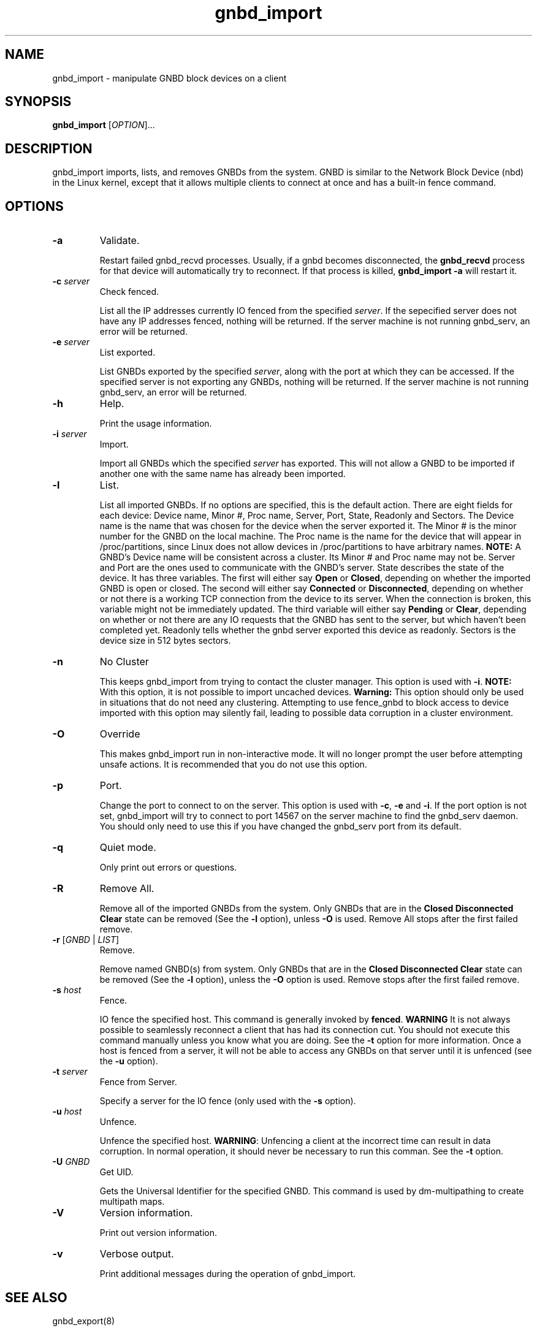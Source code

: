 .\"  Copyright (C) Sistina Software, Inc.  1997-2003  All rights reserved.
.\"  Copyright (C) 2004 Red Hat, Inc.  All rights reserved.

.TH gnbd_import 8

.SH NAME
gnbd_import - manipulate GNBD block devices on a client

.SH SYNOPSIS
.B gnbd_import
[\fIOPTION\fR]...

.SH DESCRIPTION
gnbd_import imports, lists, and removes GNBDs from the system. GNBD is similar to
the Network Block Device (nbd) in the Linux kernel, except that it allows
multiple clients to connect at once and has a built-in fence command.

.SH OPTIONS
.TP
\fB-a\fP
Validate.

Restart failed gnbd_recvd processes. Usually, if a gnbd becomes
disconnected, the \fBgnbd_recvd\fP process for that device will automatically
try to reconnect. If that process is killed, \fBgnbd_import -a\fP will
restart it.
.TP
\fB-c \fIserver\fR
Check fenced.

List all the IP addresses currently IO fenced from the specified \fIserver\fR.
If the sepecified server does not have any IP addresses fenced, nothing will
be returned.  If the server machine is not running gnbd_serv, an error will
be returned.
.TP
\fB-e \fIserver\fR
List exported.

List GNBDs exported by the specified \fIserver\fR, along with the port at 
which they can be accessed. If the specified server is not exporting any GNBDs, 
nothing will be returned. If the server machine is not running gnbd_serv, an
error will be returned.
.TP
\fB-h\fP
Help.

Print the usage information.
.TP
\fB-i \fIserver\fR
Import.

Import all GNBDs which the specified \fIserver\fR has exported. This will not 
allow a GNBD to be imported if another one with the same name has already been
imported.
.TP
\fB-l\fP
List.

List all imported GNBDs. If no options are specified, this is the default 
action. There are eight fields for each device: Device name, Minor #, 
Proc name, Server, Port, State, Readonly and Sectors. The Device name is the
name that was chosen for 
the device when the server exported it. The Minor # is the minor number for 
the GNBD on the local machine.  The Proc name is the name for the 
device that will appear in /proc/partitions, since Linux does not allow 
devices in /proc/partitions to have arbitrary names. \fBNOTE:\fP A GNBD's 
Device name will be consistent across a cluster. Its Minor # and 
Proc name may not be.  Server and Port are the ones used to 
communicate with the GNBD's server. State describes the state of
the device.  It has three variables.  The first will either say \fBOpen\fP or 
\fBClosed\fP, depending on whether the imported GNBD is open or closed.
The second will either say \fBConnected\fP or \fBDisconnected\fP, depending
on whether or not there is a working TCP connection from the device to its
server.  When the connection is broken, this variable might not be immediately
updated.  The third variable will either say \fBPending\fP or \fBClear\fP, 
depending on whether or not there are any IO requests that the GNBD has sent
to the server, but which haven't been completed yet. Readonly tells whether
the gnbd server exported this device as readonly. Sectors is the device size
in 512 bytes sectors.
.TP
\fB-n\fP
No Cluster

This keeps gnbd_import from trying to contact the cluster manager.  This option
is used with \fB-i\fP. \fBNOTE:\fP With this option, it is not possible to
import uncached devices. \fBWarning:\fP This option should only be used in
situations that do not need any clustering. Attempting to use fence_gnbd to
block access to device imported with this option may silently fail, leading to
possible data corruption in a cluster environment.
.TP
\fB-O\fP
Override

This makes gnbd_import run in non-interactive mode.  It will no longer prompt
the user before attempting unsafe actions.  It is recommended that you do
not use this option.
.TP
\fB-p\fP
Port.

Change the port to connect to on the server.  This option is used with 
\fB-c\fP, \fB-e\fP and \fB-i\fP.  If the port option is not set, gnbd_import
will try to connect to port 14567 on the server machine to find the gnbd_serv 
daemon. You should only need to use this if you have changed the gnbd_serv
port from its default.
.TP
\fB-q\fP
Quiet mode.

Only print out errors or questions.
.TP
\fB-R\fP
Remove All.

Remove all of the imported GNBDs from the system. Only GNBDs that are in the 
\fBClosed Disconnected Clear\fP state can be removed (See the \fB-l\fP 
option), unless \fB-O\fP is used.  Remove All stops after the first failed
remove.
.TP
\fB-r\fP [\fIGNBD\fR | \fILIST\fR]
Remove.

Remove named GNBD(s) from system.  Only GNBDs that are in the \fBClosed 
Disconnected Clear\fP state can be removed (See the \fB-l\fP option), unless
the \fB-O\fP option is used.
Remove stops after the first failed remove. 
.TP
\fB-s\fP \fIhost\fR
Fence.

IO fence the specified host. This command is generally invoked by \fBfenced\fP.
\fBWARNING\fP It is
not always possible to seamlessly reconnect a client that has had its
connection cut. You should not execute this command manually unless you know
what you are doing. See the \fB-t\fP option for more information. Once a host
is fenced from a server, it will not be able to access any GNBDs on that server
until it is unfenced (see the \fB-u\fP option).
.TP
\fB-t\fP \fIserver\fR
Fence from Server.

Specify a server for the IO fence (only used with the \fB-s\fP option).
.TP
\fB-u\fP \fIhost\fR
Unfence.

Unfence the specified host. \fBWARNING\fP: Unfencing a client at the incorrect
time can result in data corruption.  In normal operation, it should never be
necessary to run this comman. See the \fB-t\fP option.
.TP
\fB-U\fP \fIGNBD\fR
Get UID.

Gets the Universal Identifier for the specified GNBD.  This command is used
by dm-multipathing to create multipath maps.
.TP
\fB-V\fP
Version information.

Print out version information.
.TP
\fB-v\fP
Verbose output.

Print additional messages during the operation of gnbd_import.

.SH SEE ALSO
gnbd_export(8)

.SH BUGS
A computer should not import a GNBD device that it exports.  Any 
significant amount of IO on that device will cause a kernel deadlock. This is 
a problem common to most NBDs. Instead, the underlying device should be
used directly. See gnbd_export for more on this.
